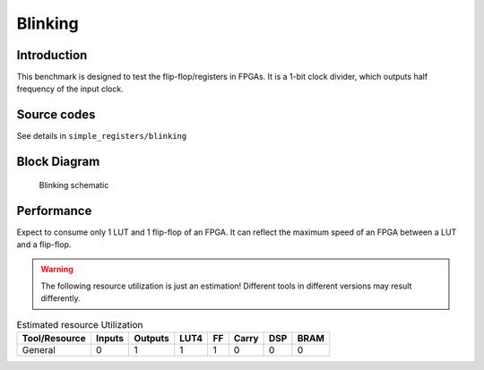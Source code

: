 .. _datasheet_simple_registers_blinking:

Blinking
--------

Introduction
~~~~~~~~~~~~

This benchmark is designed to test the flip-flop/registers in FPGAs.
It is a 1-bit clock divider, which outputs half frequency of the input clock.

Source codes
~~~~~~~~~~~~

See details in ``simple_registers/blinking``

Block Diagram
~~~~~~~~~~~~~

.. figure:: ./figures/blinking_schematic.svg
  :width: 60%
  :alt: Blinking schematic

  Blinking schematic


Performance
~~~~~~~~~~~

Expect to consume only 1 LUT and 1 flip-flop of an FPGA.
It can reflect the maximum speed of an FPGA between a LUT and a flip-flop.

.. warning:: The following resource utilization is just an estimation! Different tools in different versions may result differently.

.. list-table:: Estimated resource Utilization
  :header-rows: 1
  :class: longtable

  * - Tool/Resource
    - Inputs
    - Outputs
    - LUT4
    - FF
    - Carry
    - DSP
    - BRAM
  * - General
    - 0
    - 1
    - 1
    - 1
    - 0
    - 0
    - 0


